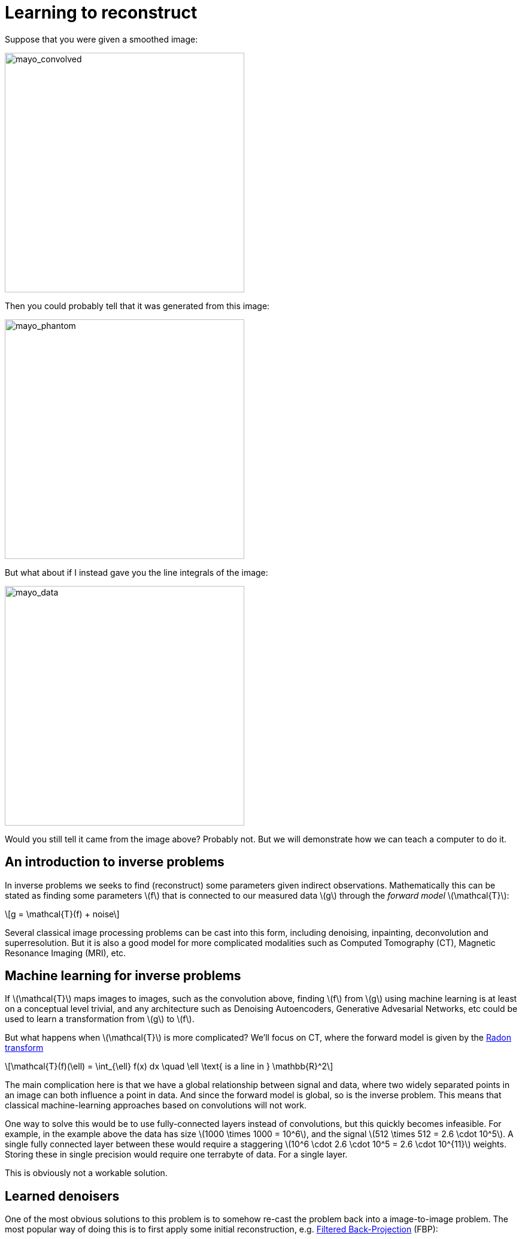 // = Your Blog title
// See https://hubpress.gitbooks.io/hubpress-knowledgebase/content/ for information about the parameters.
// :hp-image: /covers/cover.png
// :published_at: 2019-01-31
// :hp-tags: HubPress, Blog, Open_Source,
// :hp-alt-title: My English Title

:stem: latexmath

= Learning to reconstruct

Suppose that you were given a smoothed image:

image::mayo_convolved.png[mayo_convolved, height=400, width=400]

Then you could probably tell that it was generated from this image:

image:mayo_phantom.png[mayo_phantom, height=400, width=400]

But what about if I instead gave you the line integrals of the image:

image:mayo_data.png[mayo_data, height=400, width=400]

Would you still tell it came from the image above? Probably not. But we will demonstrate how we can teach a computer to do it.

== An introduction to inverse problems

In inverse problems we seeks to find (reconstruct) some parameters given indirect observations. Mathematically this can be stated as finding some parameters stem:[f] that is connected to our measured data stem:[g] through the _forward model_ stem:[\mathcal{T}]:

[stem]
+++++++++++++++++
g = \mathcal{T}(f) + noise
+++++++++++++++++

Several classical image processing problems can be cast into this form, including denoising, inpainting, deconvolution and superresolution. But it is also a good model for more complicated modalities such as Computed Tomography (CT), Magnetic Resonance Imaging (MRI), etc.

== Machine learning for inverse problems

If stem:[\mathcal{T}] maps images to images, such as the convolution above, finding stem:[f] from stem:[g] using machine learning is at least on a conceptual level trivial, and any architecture such as Denoising Autoencoders, Generative Advesarial Networks, etc could be used to learn a transformation from stem:[g] to stem:[f].

But what happens when stem:[\mathcal{T}] is more complicated? 
We'll focus on CT, where the forward model is given by the https://en.wikipedia.org/wiki/Radon_transform[Radon transform]

[stem]
+++++++++++++++++
\mathcal{T}(f)(\ell) = \int_{\ell} f(x) dx  \quad \ell \text{ is a line in } \mathbb{R}^2
+++++++++++++++++

The main complication here is that we have a global relationship between signal and data, where two widely separated points in an image can both influence a point in data. And since the forward model is global, so is the inverse problem. This means that classical machine-learning approaches based on convolutions will not work.

One way to solve this would be to use fully-connected layers instead of convolutions, but this quickly becomes infeasible. For example, in the example above the data has size stem:[1000 \times 1000 = 10^6], and the signal stem:[512 \times 512 = 2.6 \cdot 10^5]. A single fully connected layer between these would require a staggering stem:[10^6 \cdot 2.6 \cdot 10^5 = 2.6 \cdot 10^{11}] weights. Storing these in single precision would require one terrabyte of data. For a single layer. 

This is obviously not a workable solution.

== Learned denoisers

One of the most obvious solutions to this problem is to somehow re-cast the problem back into a image-to-image problem. The most popular way of doing this is to first apply some initial reconstruction, e.g. https://en.wikipedia.org/wiki/Radon_transform#Radon_inversion_formula[Filtered Back-Projection] (FBP):

video::mayo_fbp_animation.mp4[mayo_fbp_animation, height=309, width=800]

Once this has been applied, we can use any standard machine-learning approach to "denoise" the result by training a neural network to take low quality images as input and return high quality images.

Several people have done this and the results are in fact quite remarkable:

image:learned_denoiser.png[mayo_data, height=309, width=800]

However, these methods leave a sour after-taste. Sure the images look better, but the only input they had was the low quality image. Hence they cannot possibly show something that was not present in the low quality image. So is the denoised image truly better?

== Learned Primal-Dual

This observation leads us to a painful conclusion: in order to get a reconstruction that contains more information than current reconstructions, we _need_ to work directly from raw data. But as we noted above, learning how to do this is practually impossible.

A solution is to 
